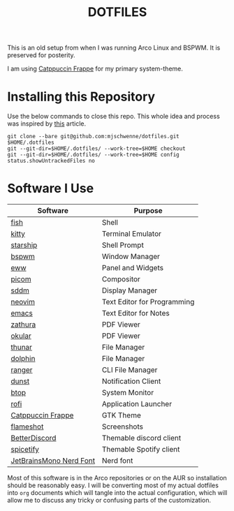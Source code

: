 #+title: DOTFILES

This is an old setup from when I was running Arco Linux and BSPWM.
It is preserved for posterity.

[[file:Pictures/screenshots/dotfiles_screenshot.jpg]]

I am using [[https://github.com/catppuccin/catppuccin][Catppuccin Frappe]] for my primary system-theme.

* Installing this Repository

Use the below commands to close this repo. This whole idea and process was
inspired by [[https://mjones.network/storing-dotfiles-in-a-git-repo][this]] article.

#+begin_src
git clone --bare git@github.com:mjschwenne/dotfiles.git $HOME/.dotfiles
git --git-dir=$HOME/.dotfiles/ --work-tree=$HOME checkout
git --git-dir=$HOME/.dotfiles/ --work-tree=$HOME config status.showUntrackedFiles no
#+end_src

* Software I Use

|-------------------------+-----------------------------|
| Software                | Purpose                     |
|-------------------------+-----------------------------|
| [[https://fishshell.com/][fish]]                    | Shell                       |
| [[https://sw.kovidgoyal.net/kitty/][kitty]]                   | Terminal Emulator           |
| [[https://starship.rs/][starship]]                | Shell Prompt                |
| [[https://github.com/baskerville/bspwm][bspwm]]                   | Window Manager              |
| [[https://elkowar.github.io/eww/][eww]]                     | Panel and Widgets           |
| [[https://github.com/yshui/picom][picom]]                   | Compositor                  |
| [[https://github.com/sddm/sddm][sddm]]                    | Display Manager             |
| [[https://neovim.io/][neovim]]                  | Text Editor for Programming |
| [[https://www.gnu.org/software/emacs/][emacs]]                   | Text Editor for Notes       |
| [[https://pwmt.org/projects/zathura/][zathura]]                 | PDF Viewer                  |
| [[https://okular.kde.org/][okular]]                  | PDF Viewer                  |
| [[https://docs.xfce.org/xfce/thunar/start][thunar]]                  | File Manager                |
| [[https://apps.kde.org/dolphin/][dolphin]]                 | File Manager                |
| [[https://ranger.github.io/][ranger]]                  | CLI File Manager            |
| [[https://dunst-project.org/][dunst]]                   | Notification Client         |
| [[https://github.com/aristocratos/btop][btop]]                    | System Monitor              |
| [[https://davatorium.github.io/rofi/][rofi]]                    | Application Launcher        |
| [[https://github.com/catppuccin/gtk][Catppuccin Frappe]]       | GTK Theme                   |
| [[https://flameshot.org/][flameshot]]               | Screenshots                 |
| [[https://betterdiscord.app/][BetterDiscord]]           | Themable discord client     |
| [[https://spicetify.app/][spicetify]]               | Themable Spotify client     |
| [[https://www.nerdfonts.com/font-downloads][JetBrainsMono Nerd Font]] | Nerd font                   |
|-------------------------+-----------------------------|

Most of this software is in the Arco repositories or on the AUR so installation
should be reasonably easy. I will be converting most of my actual dotfiles into
=org= documents which will tangle into the actual configuration, which will allow
me to discuss any tricky or confusing parts of the customization.
